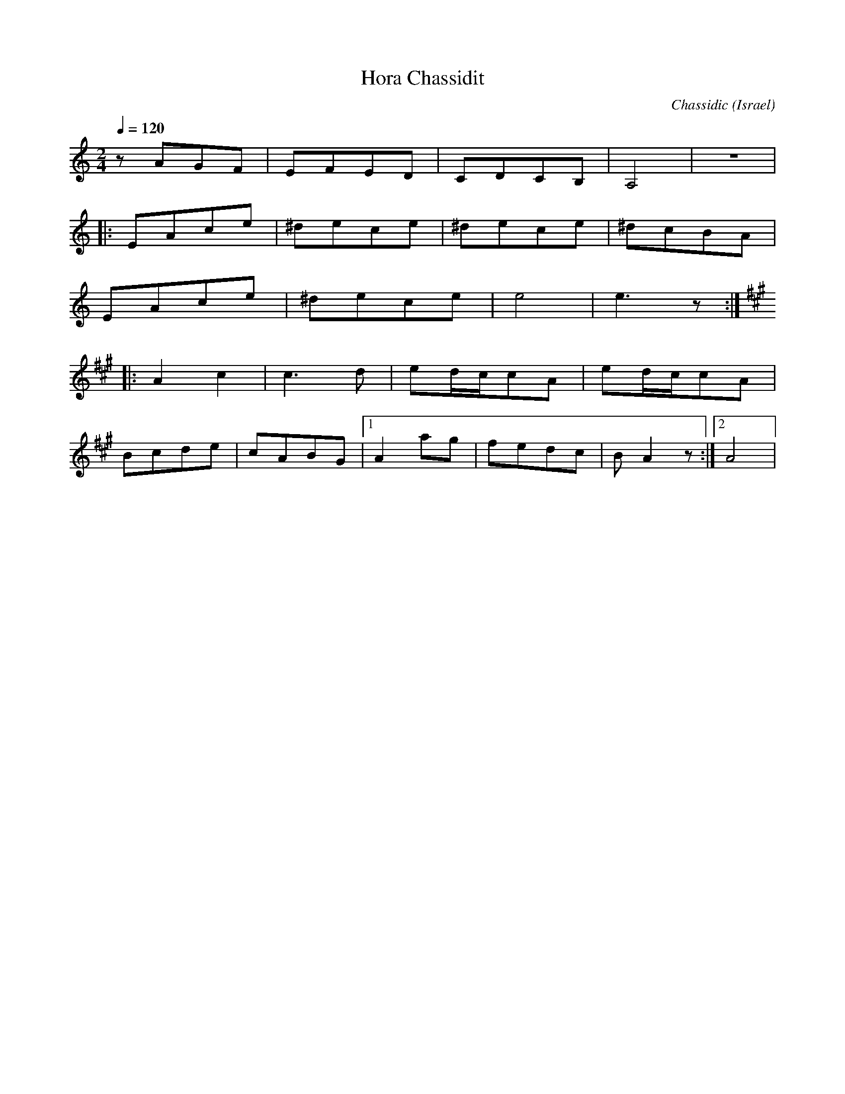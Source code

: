 X: 112
T: Hora Chassidit
C: Chassidic
O: Israel
S: Panorama Israeli Folk Dances
M: 2/4
L: 1/8
Q: 1/4=120
K: Am
%%MIDI program 71
  zAGF|EFED |CDCB,  |A,4    |z4   |
|:EAce|^dece|^dece  |^dcBA  |
  EAce|^dece|e4     |e3z    :|
K: A
|:A2c2|c3d  |ed/c/cA|ed/c/cA|
  Bcde|cABG |[1A2ag |fedc   |BA2z :|[2A4|
